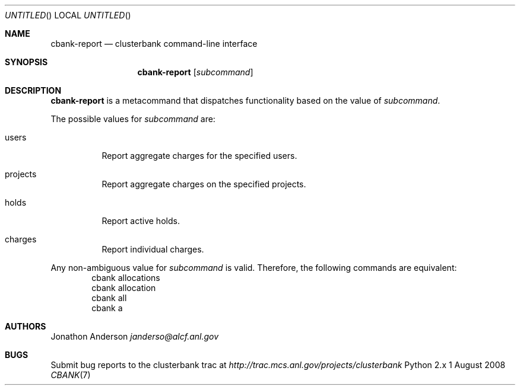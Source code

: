 .Dd 1 August 2008
.Os Python 2.x
.Dt CBANK 7 USD
.Sh NAME
.Nm cbank-report
.Nd clusterbank command-line interface
.Sh SYNOPSIS
.Nm
.Op Ar subcommand
.Sh DESCRIPTION
.Nm
is a metacommand that dispatches functionality based on the value of
.Ar subcommand .
.Pp
The possible values for
.Ar subcommand
are: 
.Bl -tag
.It users
Report aggregate charges for the specified users.
.It projects
Report aggregate charges on the specified projects.
.It holds
Report active holds.
.It charges
Report individual charges.
.El
.Pp
Any non-ambiguous value for
.Ar subcommand
is valid. Therefore, the following commands are equivalent:
.D1 cbank allocations
.D1 cbank allocation
.D1 cbank all
.D1 cbank a
.Sh AUTHORS
.An Jonathon Anderson
.Ad janderso@alcf.anl.gov
.Sh BUGS
Submit bug reports to the clusterbank trac at
.Ad http://trac.mcs.anl.gov/projects/clusterbank
